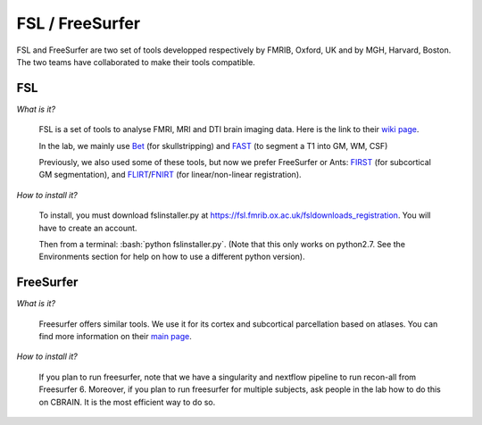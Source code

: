 FSL / FreeSurfer
================

.. role:: bash(code)
   :language: bash

FSL and FreeSurfer are two set of tools developped respectively by FMRIB, Oxford, UK and by MGH, Harvard, Boston. The two teams have collaborated to make their tools compatible.

FSL
---

*What is it?*

    FSL is a set of tools to analyse FMRI, MRI and DTI brain imaging data. Here is the link to their `wiki page <https://fsl.fmrib.ox.ac.uk/fsl/fslwiki/>`_.

    In the lab, we mainly use `Bet <https://fsl.fmrib.ox.ac.uk/fsl/fslwiki/BET>`_ (for skullstripping) and `FAST <https://fsl.fmrib.ox.ac.uk/fsl/fslwiki/FAST>`_ (to segment a T1 into GM, WM, CSF)

    Previously, we also used some of these tools, but now we prefer FreeSurfer or Ants: `FIRST <https://fsl.fmrib.ox.ac.uk/fsl/fslwiki/FIRST>`_ (for subcortical GM segmentation), and `FLIRT <https://fsl.fmrib.ox.ac.uk/fsl/fslwiki/FLIRT>`_/`FNIRT <https://fsl.fmrib.ox.ac.uk/fsl/fslwiki/FNIRT>`_ (for linear/non-linear registration).

*How to install it?*

    To install, you must download fslinstaller.py at https://fsl.fmrib.ox.ac.uk/fsldownloads_registration. You will have to create an account.

    Then from a terminal: :bash:`python fslinstaller.py`. (Note that this only works on python2.7. See the Environments section for help on how to use a different python version).

FreeSurfer
----------

*What is it?*

    Freesurfer offers similar tools. We use it for its cortex and subcortical parcellation based on atlases. You can find more information on their `main page <https://surfer.nmr.mgh.harvard.edu/>`_.

*How to install it?*

    If you plan to run freesurfer, note that we have a singularity and nextflow pipeline to run recon-all from Freesurfer 6. Moreover, if you plan to run freesurfer for multiple subjects, ask people in the lab how to do this on CBRAIN. It is the most efficient way to do so.

